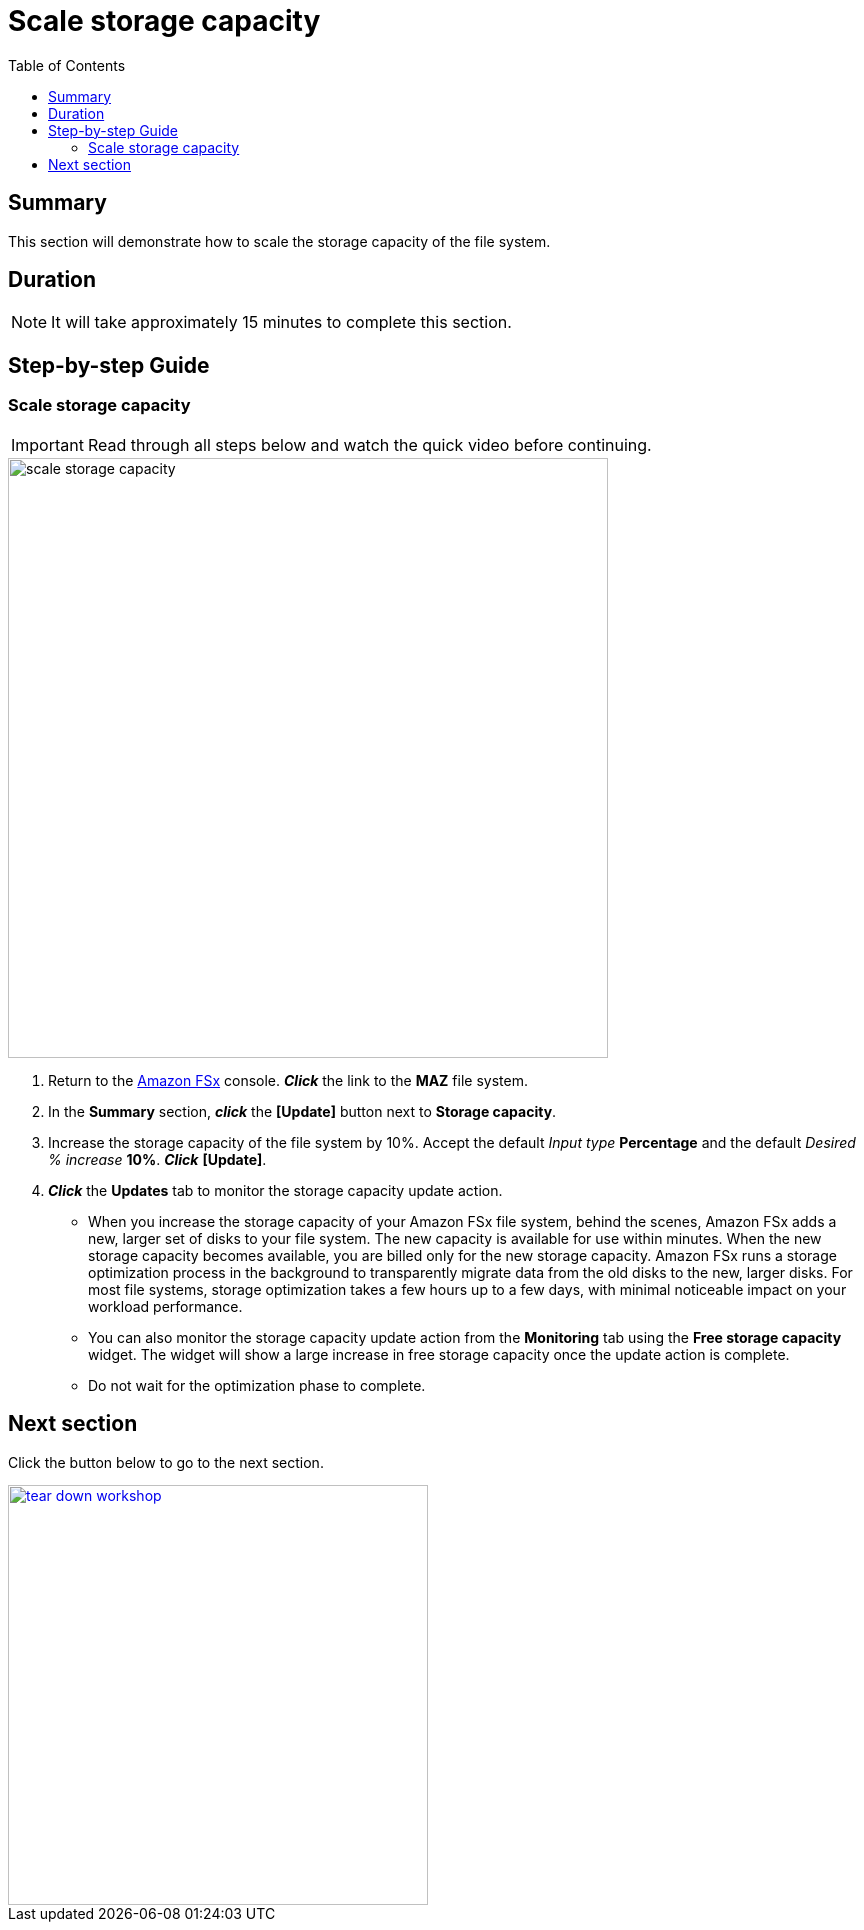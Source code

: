 = Scale storage capacity
:toc:
:icons:
:linkattrs:
:imagesdir: ../resources/images

== Summary

This section will demonstrate how to scale the storage capacity of the file system.


== Duration

NOTE: It will take approximately 15 minutes to complete this section.


== Step-by-step Guide

=== Scale storage capacity

IMPORTANT: Read through all steps below and watch the quick video before continuing.

image::scale-storage-capacity.gif[align="left", width=600]

. Return to the link:https://console.aws.amazon.com/fsx/[Amazon FSx] console. *_Click_* the link to the *MAZ* file system.
. In the *Summary* section, *_click_* the *[Update]* button next to *Storage capacity*.
. Increase the storage capacity of the file system by 10%. Accept the default _Input type_ *Percentage* and the default _Desired % increase_ *10%*. *_Click_* *[Update]*.
. *_Click_* the *Updates* tab to monitor the storage capacity update action.
* When you increase the storage capacity of your Amazon FSx file system, behind the scenes, Amazon FSx adds a new, larger set of disks to your file system. The new capacity is available for use within minutes. When the new storage capacity becomes available, you are billed only for the new storage capacity. Amazon FSx runs a storage optimization process in the background to transparently migrate data from the old disks to the new, larger disks. For most file systems, storage optimization takes a few hours up to a few days, with minimal noticeable impact on your workload performance.
* You can also monitor the storage capacity update action from the *Monitoring* tab using the *Free storage capacity* widget. The widget will show a large increase in free storage capacity once the update action is complete.
* Do not wait for the optimization phase to complete.

== Next section

Click the button below to go to the next section.

image::tear-down-workshop.png[link=../14-tear-down-workshop/, align="left",width=420]




